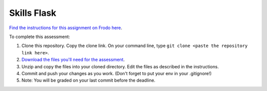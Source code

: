 Skills Flask
============

`Find the instructions for this assignment on Frodo here <http://fellowship.hackbrightacademy.com/materials/skills/flask/>`_.

To complete this assessment:

#. Clone this repository. Copy the clone link. On your command line, type ``git clone <paste the repository link here>``. 

#. `Download the files you'll need for the assessment <http://fellowship.hackbrightacademy.com/materials/skills/flask.zip>`_.

#. Unzip and copy the files into your cloned directory. Edit the files as described in the instructions. 

#. Commit and push your changes as you work. (Don't forget to put your env in your .gitignore!)

#. Note: You will be graded on your last commit before the deadline. 